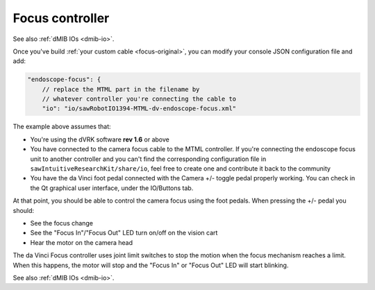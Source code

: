 .. _config-focus:

Focus controller
****************

See also :ref:`dMIB IOs <dmib-io>`.

Once you've build :ref:`your custom cable <focus-original>`, you can
modify your console JSON configuration file and add:

.. code-block:: JSON
		
    "endoscope-focus": {
        // replace the MTML part in the filename by
        // whatever controller you're connecting the cable to
        "io": "io/sawRobotIO1394-MTML-dv-endoscope-focus.xml"

The example above assumes that:

* You're using the dVRK software **rev 1.6** or above
* You have connected to the camera focus cable to the MTML controller.
  If you're connecting the endoscope focus unit to another controller
  and you can't find the corresponding configuration file in
  ``sawIntuitiveResearchKit/share/io``, feel free to create one and
  contribute it back to the community
* You have the da Vinci foot pedal connected with the Camera +/-
  toggle pedal properly working.  You can check in the Qt graphical
  user interface, under the IO/Buttons tab.

At that point, you should be able to control the camera focus using
the foot pedals.  When pressing the +/- pedal you should:

* See the focus change
* See the "Focus In"/"Focus Out" LED turn on/off on the vision cart
* Hear the motor on the camera head

The da Vinci Focus controller uses joint limit switches to stop the
motion when the focus mechanism reaches a limit.  When this happens,
the motor will stop and the "Focus In" or "Focus Out" LED will start
blinking.

See also :ref:`dMIB IOs <dmib-io>`.
